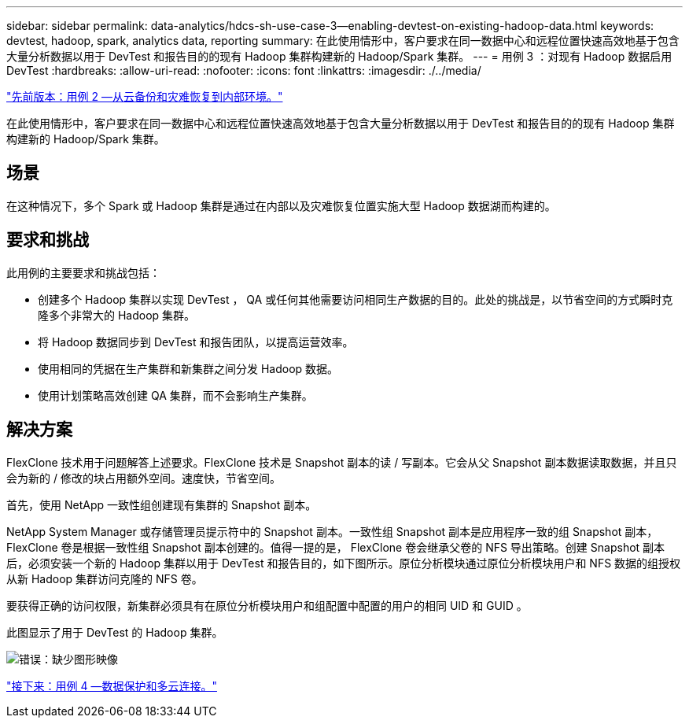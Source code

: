 ---
sidebar: sidebar 
permalink: data-analytics/hdcs-sh-use-case-3--enabling-devtest-on-existing-hadoop-data.html 
keywords: devtest, hadoop, spark, analytics data, reporting 
summary: 在此使用情形中，客户要求在同一数据中心和远程位置快速高效地基于包含大量分析数据以用于 DevTest 和报告目的的现有 Hadoop 集群构建新的 Hadoop/Spark 集群。 
---
= 用例 3 ：对现有 Hadoop 数据启用 DevTest
:hardbreaks:
:allow-uri-read: 
:nofooter: 
:icons: font
:linkattrs: 
:imagesdir: ./../media/


link:hdcs-sh-use-case-2--backup-and-disaster-recovery-from-the-cloud-to-on-premises.html["先前版本：用例 2 —从云备份和灾难恢复到内部环境。"]

在此使用情形中，客户要求在同一数据中心和远程位置快速高效地基于包含大量分析数据以用于 DevTest 和报告目的的现有 Hadoop 集群构建新的 Hadoop/Spark 集群。



== 场景

在这种情况下，多个 Spark 或 Hadoop 集群是通过在内部以及灾难恢复位置实施大型 Hadoop 数据湖而构建的。



== 要求和挑战

此用例的主要要求和挑战包括：

* 创建多个 Hadoop 集群以实现 DevTest ， QA 或任何其他需要访问相同生产数据的目的。此处的挑战是，以节省空间的方式瞬时克隆多个非常大的 Hadoop 集群。
* 将 Hadoop 数据同步到 DevTest 和报告团队，以提高运营效率。
* 使用相同的凭据在生产集群和新集群之间分发 Hadoop 数据。
* 使用计划策略高效创建 QA 集群，而不会影响生产集群。




== 解决方案

FlexClone 技术用于问题解答上述要求。FlexClone 技术是 Snapshot 副本的读 / 写副本。它会从父 Snapshot 副本数据读取数据，并且只会为新的 / 修改的块占用额外空间。速度快，节省空间。

首先，使用 NetApp 一致性组创建现有集群的 Snapshot 副本。

NetApp System Manager 或存储管理员提示符中的 Snapshot 副本。一致性组 Snapshot 副本是应用程序一致的组 Snapshot 副本， FlexClone 卷是根据一致性组 Snapshot 副本创建的。值得一提的是， FlexClone 卷会继承父卷的 NFS 导出策略。创建 Snapshot 副本后，必须安装一个新的 Hadoop 集群以用于 DevTest 和报告目的，如下图所示。原位分析模块通过原位分析模块用户和 NFS 数据的组授权从新 Hadoop 集群访问克隆的 NFS 卷。

要获得正确的访问权限，新集群必须具有在原位分析模块用户和组配置中配置的用户的相同 UID 和 GUID 。

此图显示了用于 DevTest 的 Hadoop 集群。

image:hdcs-sh-image11.png["错误：缺少图形映像"]

link:hdcs-sh-use-case-4--data-protection-and-multicloud-connectivity.html["接下来：用例 4 —数据保护和多云连接。"]
